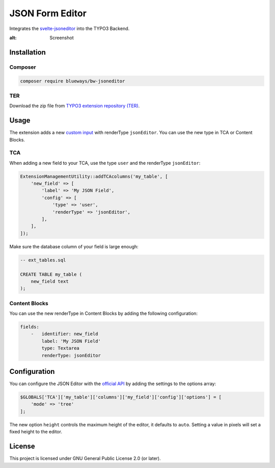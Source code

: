JSON Form Editor
================

Integrates the `svelte-jsoneditor <https://github.com/josdejong/jsoneditor>`__ into the TYPO3 Backend.

.. image:: Images/Screenshot.png
:alt: Screenshot

Installation
------------

Composer
~~~~~~~~

.. code-block:: bash

    composer require blueways/bw-jsoneditor

TER
~~~

Download the zip file from `TYPO3 extension repository (TER) <https://extensions.typo3.org/extension/bw_jsoneditor>`__.

Usage
-----

The extension adds a new `custom input <https://docs.typo3.org/m/typo3/reference-tca/main/en-us/ColumnsConfig/Type/User/Index.html>`__ with renderType ``jsonEditor``. You can use the new type in TCA or Content Blocks.

TCA
~~~

When adding a new field to your TCA, use the type ``user`` and the renderType ``jsonEditor``:

.. code-block:: php

    ExtensionManagementUtility::addTCAcolumns('my_table', [
        'new_field' => [
            'label' => 'My JSON Field',
            'config' => [
                'type' => 'user',
                'renderType' => 'jsonEditor',
            ],
        ],
    ]);

Make sure the database column of your field is large enough:

.. code-block:: sql

    -- ext_tables.sql

    CREATE TABLE my_table (
        new_field text
    );

Content Blocks
~~~~~~~~~~~~~~

You can use the new renderType in Content Blocks by adding the following configuration:

.. code-block:: yaml

    fields:
        -   identifier: new_field
            label: 'My JSON Field'
            type: Textarea
            renderType: jsonEditor

Configuration
-------------

You can configure the JSON Editor with the `official API <https://github.com/josdejong/svelte-jsoneditor?tab=readme-ov-file#api>`__ by adding the settings to the options array:

.. code-block:: php

    $GLOBALS['TCA']['my_table']['columns']['my_field']['config']['options'] = [
        'mode' => 'tree'
    ];

The new option ``height`` controls the maximum height of the editor, it defaults to ``auto``. Setting a value in pixels will set a fixed height to the editor.

License
-------

This project is licensed under GNU General Public License 2.0 (or later).
